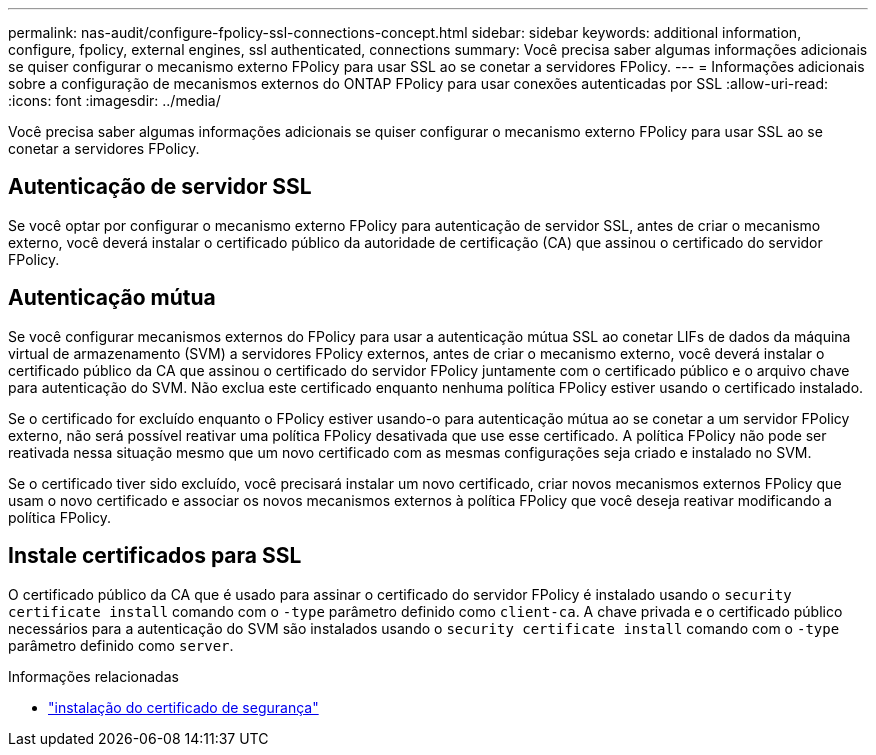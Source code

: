 ---
permalink: nas-audit/configure-fpolicy-ssl-connections-concept.html 
sidebar: sidebar 
keywords: additional information, configure, fpolicy, external engines, ssl authenticated, connections 
summary: Você precisa saber algumas informações adicionais se quiser configurar o mecanismo externo FPolicy para usar SSL ao se conetar a servidores FPolicy. 
---
= Informações adicionais sobre a configuração de mecanismos externos do ONTAP FPolicy para usar conexões autenticadas por SSL
:allow-uri-read: 
:icons: font
:imagesdir: ../media/


[role="lead"]
Você precisa saber algumas informações adicionais se quiser configurar o mecanismo externo FPolicy para usar SSL ao se conetar a servidores FPolicy.



== Autenticação de servidor SSL

Se você optar por configurar o mecanismo externo FPolicy para autenticação de servidor SSL, antes de criar o mecanismo externo, você deverá instalar o certificado público da autoridade de certificação (CA) que assinou o certificado do servidor FPolicy.



== Autenticação mútua

Se você configurar mecanismos externos do FPolicy para usar a autenticação mútua SSL ao conetar LIFs de dados da máquina virtual de armazenamento (SVM) a servidores FPolicy externos, antes de criar o mecanismo externo, você deverá instalar o certificado público da CA que assinou o certificado do servidor FPolicy juntamente com o certificado público e o arquivo chave para autenticação do SVM. Não exclua este certificado enquanto nenhuma política FPolicy estiver usando o certificado instalado.

Se o certificado for excluído enquanto o FPolicy estiver usando-o para autenticação mútua ao se conetar a um servidor FPolicy externo, não será possível reativar uma política FPolicy desativada que use esse certificado. A política FPolicy não pode ser reativada nessa situação mesmo que um novo certificado com as mesmas configurações seja criado e instalado no SVM.

Se o certificado tiver sido excluído, você precisará instalar um novo certificado, criar novos mecanismos externos FPolicy que usam o novo certificado e associar os novos mecanismos externos à política FPolicy que você deseja reativar modificando a política FPolicy.



== Instale certificados para SSL

O certificado público da CA que é usado para assinar o certificado do servidor FPolicy é instalado usando o `security certificate install` comando com o `-type` parâmetro definido como `client-ca`. A chave privada e o certificado público necessários para a autenticação do SVM são instalados usando o `security certificate install` comando com o `-type` parâmetro definido como `server`.

.Informações relacionadas
* link:https://docs.netapp.com/us-en/ontap-cli/security-certificate-install.html["instalação do certificado de segurança"^]

